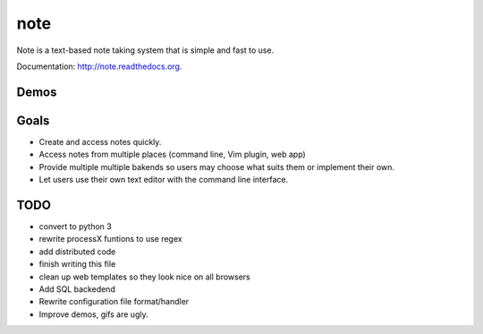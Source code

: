 note
=====

.. image:: https://pypip.in/v/note/badge.png
        :target: https://pypi.python.org/pypi/note
        :alt: Latest Version

.. image:: https://landscape.io/github/dwwkelly/note/master/landscape.png
        :target: https://landscape.io/github/dwwkelly/note/master
        :alt: Code Health

.. image:: https://travis-ci.org/dwwkelly/note.svg
        :target: https://travis-ci.org/dwwkelly/note
        :alt: Build Status

.. image:: https://badge.fury.io/py/note.png
        :target: http://badge.fury.io/py/note

.. image:: https://pypip.in/d/note/badge.png
        :target: https://pypi.python.org/pypi/note
        :alt: Downloads

.. image:: https://coveralls.io/repos/dwwkelly/note/badge.png
        :target: https://coveralls.io/r/dwwkelly/note
        :alt: Code Coverage

Note is a text-based note taking system that is simple and fast to use.  

Documentation: http://note.readthedocs.org.

Demos
-----

.. image:: https://raw.github.com/dwwkelly/note/master/demos/demo_01.gif
    :alt: Command line demo
.. image:: https://raw.github.com/dwwkelly/note/master/demos/demo_02.gif
    :alt: Web interface demo
.. image:: https://raw.github.com/dwwkelly/note/master/demos/demo_03.gif
    :alt: Vim plugin demo

Goals
-----
- Create and access notes quickly.
- Access notes from multiple places (command line, Vim plugin, web app)
- Provide multiple multiple bakends so users may choose what suits them or implement their own.
- Let users use their own text editor with the command line interface.

TODO
----

- convert to python 3
- rewrite processX funtions to use regex
- add distributed code
- finish writing this file
- clean up web templates so they look nice on all browsers
- Add SQL backedend
- Rewrite configuration file format/handler
- Improve demos, gifs are ugly.
